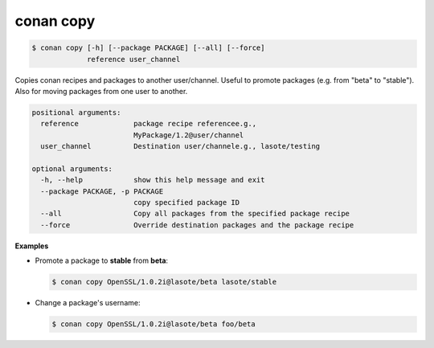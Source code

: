 
conan copy
==========

.. code-block:: bash

   $ conan copy [-h] [--package PACKAGE] [--all] [--force]
                reference user_channel

Copies conan recipes and packages to another user/channel. Useful to promote
packages (e.g. from "beta" to "stable"). Also for moving packages from one
user to another.

.. code-block:: bash

    positional arguments:
      reference             package recipe referencee.g.,
                            MyPackage/1.2@user/channel
      user_channel          Destination user/channele.g., lasote/testing

    optional arguments:
      -h, --help            show this help message and exit
      --package PACKAGE, -p PACKAGE
                            copy specified package ID
      --all                 Copy all packages from the specified package recipe
      --force               Override destination packages and the package recipe


**Examples**

- Promote a package to **stable** from **beta**:

  .. code-block:: bash

      $ conan copy OpenSSL/1.0.2i@lasote/beta lasote/stable


- Change a package's username:

  .. code-block:: bash

      $ conan copy OpenSSL/1.0.2i@lasote/beta foo/beta
